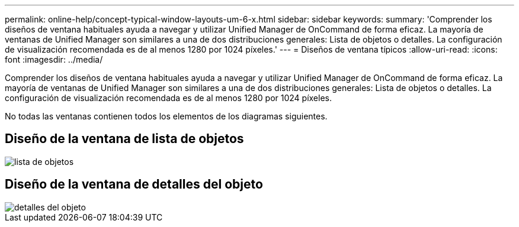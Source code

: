 ---
permalink: online-help/concept-typical-window-layouts-um-6-x.html 
sidebar: sidebar 
keywords:  
summary: 'Comprender los diseños de ventana habituales ayuda a navegar y utilizar Unified Manager de OnCommand de forma eficaz. La mayoría de ventanas de Unified Manager son similares a una de dos distribuciones generales: Lista de objetos o detalles. La configuración de visualización recomendada es de al menos 1280 por 1024 píxeles.' 
---
= Diseños de ventana típicos
:allow-uri-read: 
:icons: font
:imagesdir: ../media/


[role="lead"]
Comprender los diseños de ventana habituales ayuda a navegar y utilizar Unified Manager de OnCommand de forma eficaz. La mayoría de ventanas de Unified Manager son similares a una de dos distribuciones generales: Lista de objetos o detalles. La configuración de visualización recomendada es de al menos 1280 por 1024 píxeles.

No todas las ventanas contienen todos los elementos de los diagramas siguientes.



== Diseño de la ventana de lista de objetos

image::../media/object-list.gif[lista de objetos]



== Diseño de la ventana de detalles del objeto

image::../media/object-details.gif[detalles del objeto]
